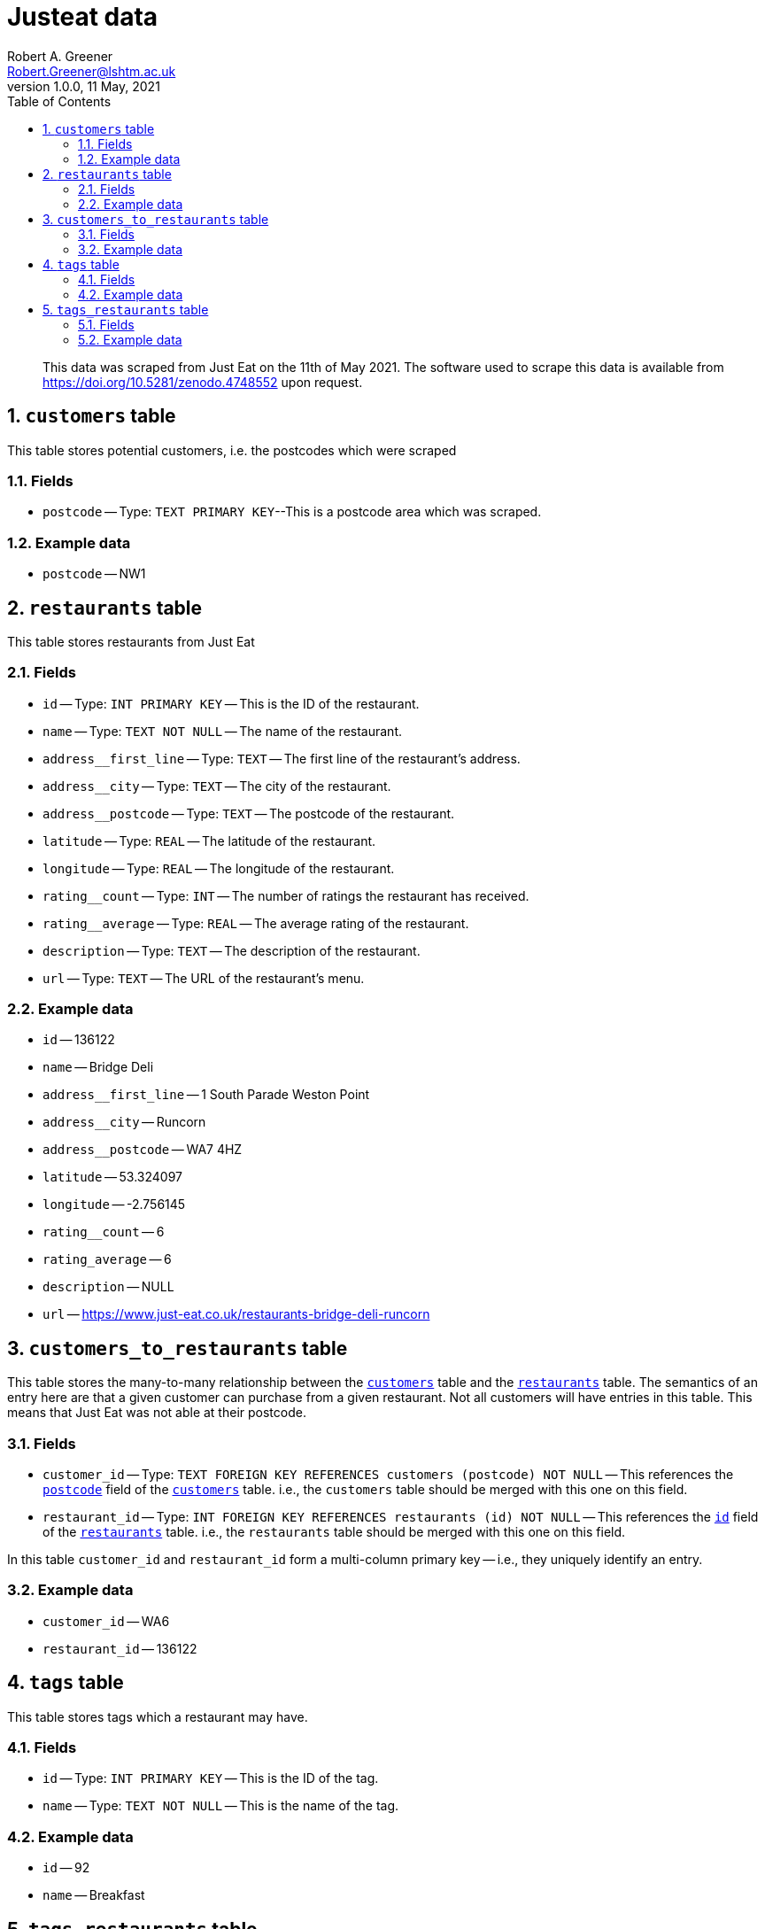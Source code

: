 = Justeat data
Robert A. Greener <Robert.Greener@lshtm.ac.uk>
v1.0.0, 11 May, 2021
:toc: 
:sectnums:

[abstract]

This data was scraped from Just Eat on the 11th of May 2021.
The software used to scrape this data is available from https://doi.org/10.5281/zenodo.4748552 upon request.

[[customers]]
== `customers` table

This table stores potential customers, i.e. the postcodes which were scraped

=== Fields

*  [#postcode]#`postcode`# -- Type: `TEXT PRIMARY KEY`--This is a postcode area which was scraped.

=== Example data

* `postcode` -- NW1

[[restaurants]]
== `restaurants` table

This table stores restaurants from Just Eat

=== Fields

* [#id]#`id`# -- Type: `INT PRIMARY KEY` -- This is the ID of the restaurant.
* `name` -- Type: `TEXT NOT NULL` -- The name of the restaurant.
* `address__first_line` -- Type: `TEXT` -- The first line of the restaurant's address.
* `address__city` -- Type: `TEXT` -- The city of the restaurant.
* `address__postcode` -- Type: `TEXT` -- The postcode of the restaurant.
* `latitude` -- Type: `REAL` -- The latitude of the restaurant.
* `longitude` -- Type: `REAL` -- The longitude of the restaurant.
* `rating__count` -- Type: `INT` -- The number of ratings the restaurant has received.
* `rating__average` -- Type: `REAL` -- The average rating of the restaurant.
* `description` -- Type: `TEXT` -- The description of the restaurant.
* `url` -- Type: `TEXT` -- The URL of the restaurant's menu.

=== Example data

* `id` -- 136122
* `name` -- Bridge Deli
* `address__first_line` -- 1 South Parade Weston Point
* `address__city` -- Runcorn
* `address__postcode` -- WA7 4HZ
* `latitude` -- 53.324097
* `longitude` -- -2.756145
* `rating__count` -- 6
* `rating_average` -- 6
* `description` -- NULL
* `url` -- https://www.just-eat.co.uk/restaurants-bridge-deli-runcorn

== `customers_to_restaurants` table

This table stores the many-to-many relationship between the <<customers,`customers`>> table and the <<restaurants,`restaurants`>> table. The semantics of an entry here are that a given customer can purchase from a given restaurant. Not all customers will have entries in this table. This means that Just Eat was not able at their postcode.

=== Fields

* `customer_id` -- Type: `TEXT FOREIGN KEY REFERENCES customers (postcode) NOT NULL` -- This references the <<postcode,`postcode`>> field of the <<customers,`customers`>> table. i.e., the `customers` table should be merged with this one on this field.
* `restaurant_id` -- Type: `INT FOREIGN KEY REFERENCES restaurants (id) NOT NULL` -- This references the <<id,`id`>> field of the <<restaurants,`restaurants`>> table. i.e., the `restaurants` table should be merged with this one on this field.

In this table `customer_id` and `restaurant_id` form a multi-column primary key -- i.e., they uniquely identify an entry.

=== Example data

* `customer_id` -- WA6
* `restaurant_id` -- 136122

[[tags]]
== `tags` table

This table stores tags which a restaurant may have.

=== Fields

* [#tagid]#`id`# -- Type: `INT PRIMARY KEY` -- This is the ID of the tag.
* `name` -- Type: `TEXT NOT NULL` -- This is the name of the tag.

=== Example data

* `id` -- 92
* `name` -- Breakfast

== `tags_restaurants` table

This table stores the many-to-many relationship between the <<tags,`tags`>> table and the <<restaurants,`restaurants`>> table. The semantics of an entry here are that a given tag is associated with a given restaurant. Not all restaurants will have entries here, as some were untagged.

=== Fields

* `restaurant_id` -- Type: `INT FOREIGN KEY REFERENCES restaurants (id) NOT NULL` -- This references the <<id,`id`>> field of the <<restaurants,`restaurants`>> table. i.e., the `restaurants` table should be merged with this one on this field.
* `tag_id` -- Type: `INT FOREIGN KEY REFERENCES tags (id) NOT NULL` -- This references the <<tagid,`id`>> field of the <<tags,`tags`>> table. i.e., the `tags` table should be merged with this one on this field.
* `is_top_cuisine` -- Type: `boolean` -- This is true if it is a 'top' cuisine for the restaurant, false otherwise.

=== Example data

* `restaurant_id` -- 136122
* `tag_id` -- 92
* `is_top_cuisine` -- t
